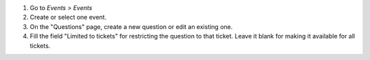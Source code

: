 #. Go to *Events > Events*
#. Create or select one event.
#. On the "Questions" page, create a new question or edit an existing one.
#. Fill the field "Limited to tickets" for restricting the question to that
   ticket. Leave it blank for making it available for all tickets.
